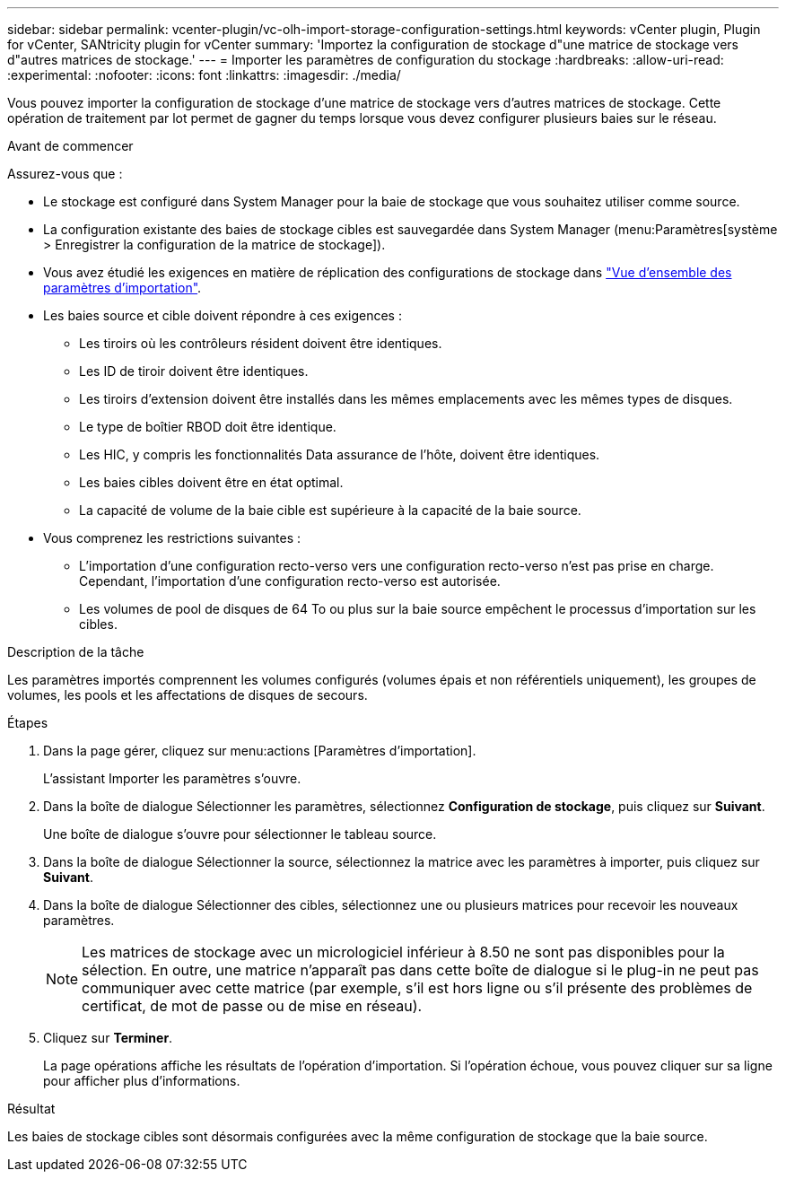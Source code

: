 ---
sidebar: sidebar 
permalink: vcenter-plugin/vc-olh-import-storage-configuration-settings.html 
keywords: vCenter plugin, Plugin for vCenter, SANtricity plugin for vCenter 
summary: 'Importez la configuration de stockage d"une matrice de stockage vers d"autres matrices de stockage.' 
---
= Importer les paramètres de configuration du stockage
:hardbreaks:
:allow-uri-read: 
:experimental: 
:nofooter: 
:icons: font
:linkattrs: 
:imagesdir: ./media/


[role="lead"]
Vous pouvez importer la configuration de stockage d'une matrice de stockage vers d'autres matrices de stockage. Cette opération de traitement par lot permet de gagner du temps lorsque vous devez configurer plusieurs baies sur le réseau.

.Avant de commencer
Assurez-vous que :

* Le stockage est configuré dans System Manager pour la baie de stockage que vous souhaitez utiliser comme source.
* La configuration existante des baies de stockage cibles est sauvegardée dans System Manager (menu:Paramètres[système > Enregistrer la configuration de la matrice de stockage]).
* Vous avez étudié les exigences en matière de réplication des configurations de stockage dans link:vc-olh-import-settings-overview.html["Vue d'ensemble des paramètres d'importation"].
* Les baies source et cible doivent répondre à ces exigences :
+
** Les tiroirs où les contrôleurs résident doivent être identiques.
** Les ID de tiroir doivent être identiques.
** Les tiroirs d'extension doivent être installés dans les mêmes emplacements avec les mêmes types de disques.
** Le type de boîtier RBOD doit être identique.
** Les HIC, y compris les fonctionnalités Data assurance de l'hôte, doivent être identiques.
** Les baies cibles doivent être en état optimal.
** La capacité de volume de la baie cible est supérieure à la capacité de la baie source.


* Vous comprenez les restrictions suivantes :
+
** L'importation d'une configuration recto-verso vers une configuration recto-verso n'est pas prise en charge. Cependant, l'importation d'une configuration recto-verso est autorisée.
** Les volumes de pool de disques de 64 To ou plus sur la baie source empêchent le processus d'importation sur les cibles.




.Description de la tâche
Les paramètres importés comprennent les volumes configurés (volumes épais et non référentiels uniquement), les groupes de volumes, les pools et les affectations de disques de secours.

.Étapes
. Dans la page gérer, cliquez sur menu:actions [Paramètres d'importation].
+
L'assistant Importer les paramètres s'ouvre.

. Dans la boîte de dialogue Sélectionner les paramètres, sélectionnez *Configuration de stockage*, puis cliquez sur *Suivant*.
+
Une boîte de dialogue s'ouvre pour sélectionner le tableau source.

. Dans la boîte de dialogue Sélectionner la source, sélectionnez la matrice avec les paramètres à importer, puis cliquez sur *Suivant*.
. Dans la boîte de dialogue Sélectionner des cibles, sélectionnez une ou plusieurs matrices pour recevoir les nouveaux paramètres.
+

NOTE: Les matrices de stockage avec un micrologiciel inférieur à 8.50 ne sont pas disponibles pour la sélection. En outre, une matrice n'apparaît pas dans cette boîte de dialogue si le plug-in ne peut pas communiquer avec cette matrice (par exemple, s'il est hors ligne ou s'il présente des problèmes de certificat, de mot de passe ou de mise en réseau).

. Cliquez sur *Terminer*.
+
La page opérations affiche les résultats de l'opération d'importation. Si l'opération échoue, vous pouvez cliquer sur sa ligne pour afficher plus d'informations.



.Résultat
Les baies de stockage cibles sont désormais configurées avec la même configuration de stockage que la baie source.

